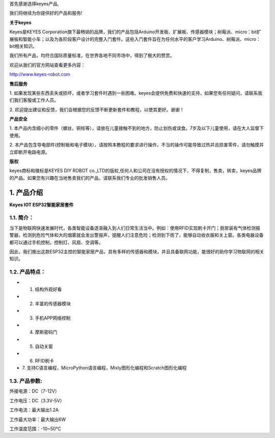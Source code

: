 首先感谢选择keyes产品,

我们将继续为你提供好的产品和服务!

**关于keyes**

Keyes是KEYES
Corporation旗下最畅销的品牌，我们的产品包括Arduino开发板、扩展板、传感器模块；树莓派、micro：bit扩展板和智能小车；以及为各阶段客户设计的完整入门套件。这些入门套件旨在为任何水平的客户学习Arduino、树莓派、micro：bit相关知识。

我们所有产品，均符合国际质量标准，在世界各地不同市场中，得到了极大的赞赏。

欢迎从我们的官方网站查看更多内容：

http://www.keyes-robot.com

**售后服务**

1.
如果发现某些东西丢失或损坏，或者学习套件时遇到一些困难。keyes会提供免费和快速的支持，如果您有任何疑问，请联系我们我们客服或工作人员。

2.
欢迎提出建议和反馈，我们会根据您的反馈不断更新套件和教程，以使其更好。谢谢！

**产品安全**

1.
本产品内含细小的零件（螺丝，铜柱等），请放在儿童接触不到的地方，防止划伤或误食。7岁及以下儿童使用，请在大人监督下使用。

2.
本产品包含导电部件(控制板和电子模块），请按照本教程的要求进行操作，不当的操作可能导致过热并且损害零件，请勿触摸并立即断开电路电源。

**版权**

keyes商标和徽标是KEYES DIY ROBOT
co.,LTD的版权,任何人和公司在没有授权的情况下，不得复制，售卖，转卖，keyes品牌的产品。如果您有兴趣在当地售卖我们的产品，请联系我们专业的批发销售人员。

.. _1-产品介绍:

1. 产品介绍
===========

**Keyes IOT ESP32智能家居套件**

|image1|

.. _11-简介:

1.1. 简介：
-----------

当下是物联网快速发展时代，各类智能设备逐渐融入到人们日常生活当中。例如：使用RFID实现刷卡开门；厨房装有气体检测报警器，检测到危险气体和大的烟雾就会发出警报声，提醒人们注意危险；检测到下雨了，能够自动收衣服和关上窗。各类电器设备都可以通过手机控制，控制灯、风扇、空调等。

因此，我们推出这款ESP32主控的智能家居产品，具有多样的传感器和模块，并且具备联网功能，能很好的助你学习物联网的相关知识。

.. _12-产品特点:

1.2. 产品特点：
---------------

- 1. 结构外观好看
- 2. 丰富的传感器模块
- 3. 手机APP网络控制
- 4. 摩斯密码门
- 5. 自动关窗
- 6. RFID刷卡
- 7.
  支持C语言编程，MicroPython语言编程，Mixly图形化编程和Scratch图形化编程

.. _13-产品参数:

1.3. 产品参数:
--------------

外接电源：DC（7-12V）

工作电压：DC（3.3V-5V）

工作电流：最大输出1.2A

工作最大功率：最大输出6W

工作温度范围：-10~50℃

.. |image1| image:: media/94f724f0a19536004d7692276e4a8cb4.jpeg
